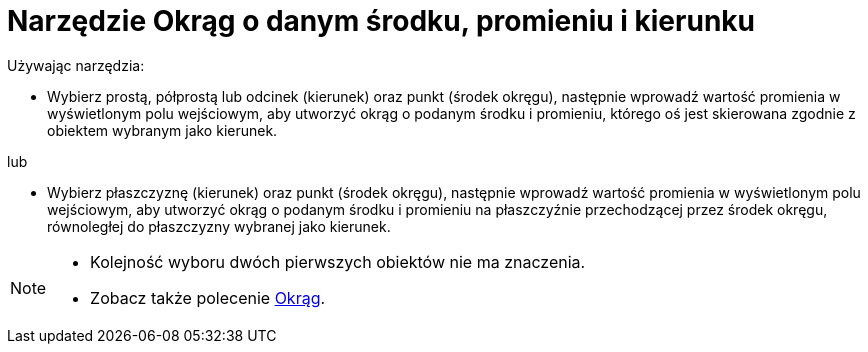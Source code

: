 = Narzędzie Okrąg o danym środku, promieniu i kierunku
:page-en: tools/Circle_with_Center_Radius_and_Direction
ifdef::env-github[:imagesdir: /en/modules/ROOT/assets/images]

Używając narzędzia:

* Wybierz prostą, półprostą lub odcinek (kierunek) oraz punkt (środek okręgu), następnie wprowadź wartość promienia w wyświetlonym polu wejściowym, 
aby utworzyć okrąg o podanym środku i promieniu, którego oś jest skierowana zgodnie z obiektem wybranym jako kierunek.

lub


* Wybierz płaszczyznę (kierunek) oraz punkt (środek okręgu), następnie wprowadź wartość promienia w wyświetlonym polu wejściowym, 
aby utworzyć okrąg o podanym środku i promieniu na płaszczyźnie przechodzącej przez środek okręgu, równoległej do płaszczyzny wybranej jako kierunek.

[NOTE]
====

* Kolejność wyboru dwóch pierwszych obiektów nie ma znaczenia.
* Zobacz także polecenie xref:/commands/Okrąg.adoc[Okrąg].

====
